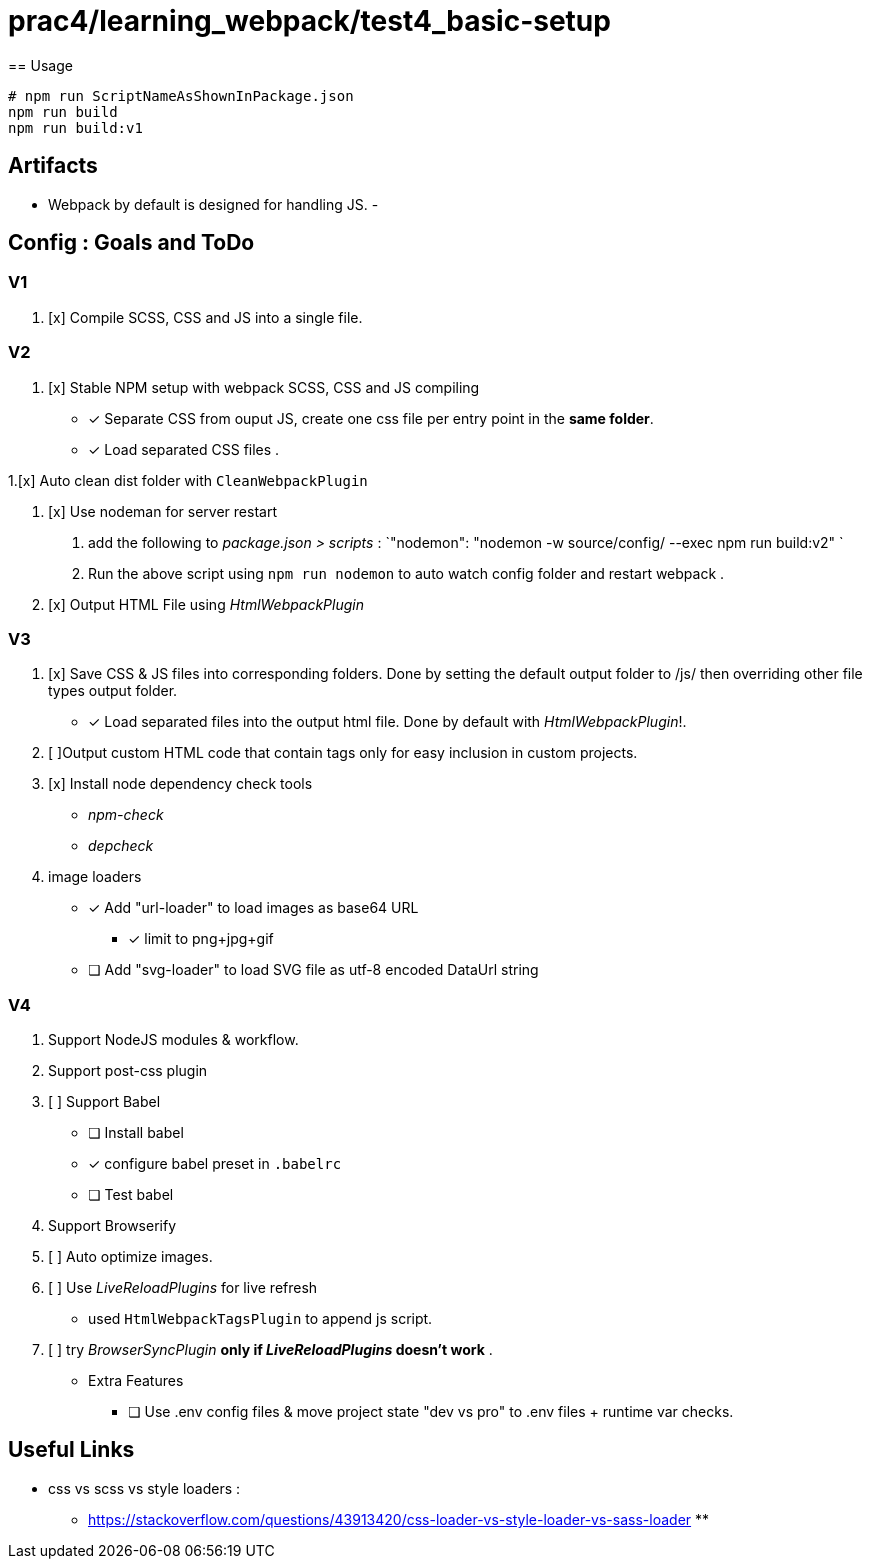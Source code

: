 = prac4/learning_webpack/test4_basic-setup
== Usage

----
# npm run ScriptNameAsShownInPackage.json
npm run build
npm run build:v1

----

== Artifacts
- Webpack by default is designed for handling JS.
-

== Config : Goals and ToDo

=== V1

1. [x] Compile SCSS, CSS and JS into a single file.

=== V2

1. [x] Stable NPM setup with webpack SCSS, CSS and JS compiling
** [x] Separate CSS from ouput JS, create one css file per entry point in the *same folder*.
** [x] Load separated CSS files .

1.[x] Auto clean dist folder with `CleanWebpackPlugin`

1. [x] Use nodeman for server restart
a. add the following to _package.json > scripts_ : `"nodemon": "nodemon -w source/config/ --exec npm run build:v2" `
a. Run the above script using `npm run nodemon` to auto watch config folder and restart webpack .


1. [x] Output HTML File using _HtmlWebpackPlugin_

=== V3
1. [x] Save CSS & JS files into corresponding folders. Done by setting the default output folder to /js/ then overriding other file types output folder.
** [x] Load separated files into the output html file. Done by default with _HtmlWebpackPlugin_!.



1. [ ]Output custom HTML code that contain tags only for easy inclusion in custom projects.



1. [x] Install node dependency check tools
** [x]_npm-check_
** [x]_depcheck_

1. image loaders
** [x] Add "url-loader" to load images as base64 URL
*** [x] limit to png+jpg+gif

** [ ] Add "svg-loader" to load SVG file as utf-8 encoded DataUrl string

=== V4
1. Support NodeJS modules & workflow.
1. Support post-css plugin
1. [ ] Support Babel
** [ ] Install babel
** [x] configure babel preset in `.babelrc`
** [ ] Test babel

1. Support Browserify

1. [ ] Auto optimize images.

1. [ ] Use _LiveReloadPlugins_ for live refresh
** used `HtmlWebpackTagsPlugin` to append js script.

1. [ ] try _BrowserSyncPlugin_ *only if _LiveReloadPlugins_ doesn't work* .


- Extra Features
** [ ] Use .env config files & move project state "dev vs pro" to .env files + runtime var checks.

== Useful Links
- css vs scss vs style loaders :
** https://stackoverflow.com/questions/43913420/css-loader-vs-style-loader-vs-sass-loader
**
